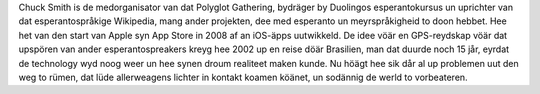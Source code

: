 Chuck Smith is de medorganisator van dat Polyglot Gathering, bydräger by Duolingos esperantokursus un uprichter van dat esperantospråkige Wikipedia, mang ander projekten, dee med esperanto un meyrspråkigheid to doon hebbet. Hee het van den start van Apple syn App Store in 2008 af an iOS-äpps uutwikkeld. De idee vöär en GPS-reydskap vöär dat upspören van ander esperantospreakers kreyg hee 2002 up en reise döär Brasilien, man dat duurde noch 15 jår, eyrdat de technology wyd noog weer un hee synen droum realiteet maken kunde. Nu höägt hee sik dår al up problemen uut den weg to rümen, dat lüde allerweagens lichter in kontakt koamen köänet, un sodännig de werld to vorbeateren.
